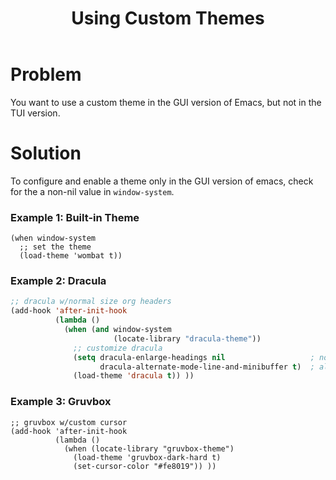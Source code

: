 #+TITLE: Using Custom Themes

* Problem

You want to use a custom theme in the GUI version of Emacs, but not in the TUI
version.


* Solution

To configure and enable a theme only in the GUI version of emacs, check for
the a non-nil value in =window-system=.

*** Example 1: Built-in Theme

#+BEGIN_src elisp
(when window-system
  ;; set the theme
  (load-theme 'wombat t))
#+END_src


*** Example 2: Dracula

#+BEGIN_src lisp
;; dracula w/normal size org headers
(add-hook 'after-init-hook
          (lambda ()
            (when (and window-system
                       (locate-library "dracula-theme"))
              ;; customize dracula
              (setq dracula-enlarge-headings nil                   ; normal sized headers
                    dracula-alternate-mode-line-and-minibuffer t)  ; alt mode line
              (load-theme 'dracula t)) ))
#+END_src


*** Example 3: Gruvbox
#+BEGIN_src elisp
;; gruvbox w/custom cursor
(add-hook 'after-init-hook
          (lambda ()
            (when (locate-library "gruvbox-theme")
              (load-theme 'gruvbox-dark-hard t)
              (set-cursor-color "#fe8019")) ))
#+END_src
